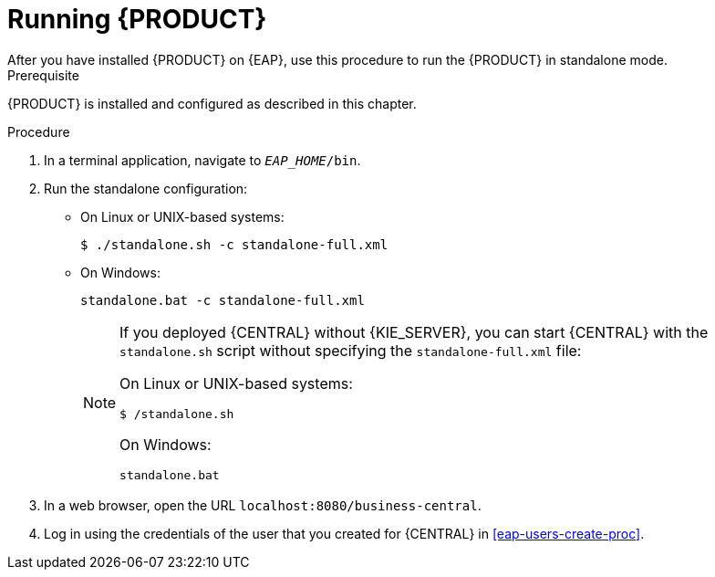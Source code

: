 [id='eap-ba-dm-run-proc']
= Running {PRODUCT}
After you have installed {PRODUCT} on {EAP}, use this procedure to run the {PRODUCT} in standalone mode.

.Prerequisite
{PRODUCT} is installed and configured as described in this chapter.

.Procedure

. In a terminal application, navigate to `__EAP_HOME__/bin`.
. Run the standalone configuration:
** On Linux or UNIX-based systems:
+
[source,bash]
----
$ ./standalone.sh -c standalone-full.xml
----
** On Windows:
+
[source,bash]
----
standalone.bat -c standalone-full.xml
----
+
[NOTE]
====
If you deployed {CENTRAL} without {KIE_SERVER}, you can start {CENTRAL} with the `standalone.sh` script without specifying the `standalone-full.xml` file:

On Linux or UNIX-based systems:
----
$ /standalone.sh
----

On Windows:
[source,bash]
----
standalone.bat
----
====
. In a web browser, open the URL `localhost:8080/business-central`.
. Log in using the credentials of the user that you created for {CENTRAL} in <<eap-users-create-proc>>.
//ifdef::PAM[]
//`rhpamAdmin`
//endif::[]
//ifdef::DM[]
//`rhdmAdmin`
//endif::[]
//and the password `password@1`.

